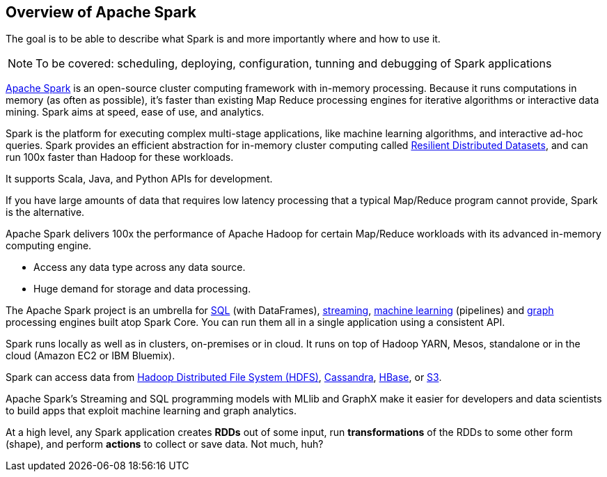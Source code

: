 == Overview of Apache Spark

The goal is to be able to describe what Spark is and more importantly where and how to use it.

NOTE: To be covered: scheduling, deploying, configuration, tunning and debugging of Spark applications

http://spark.apache.org/[Apache Spark] is an open-source cluster computing framework with in-memory processing. Because it runs computations in memory (as often as possible), it's faster than existing Map Reduce processing engines for iterative algorithms or interactive data mining. Spark aims at speed, ease of use, and analytics.

Spark is the platform for executing complex multi-stage applications, like machine learning algorithms, and interactive ad-hoc queries. Spark provides an efficient abstraction for in-memory cluster computing called link:spark-rdd.adoc[Resilient Distributed Datasets], and can run 100x faster than Hadoop for these workloads.

It supports Scala, Java, and Python APIs for development.

If you have large amounts of data that requires low latency processing that a typical Map/Reduce program cannot provide, Spark is the alternative.

Apache Spark delivers 100x the performance of Apache Hadoop for certain Map/Reduce workloads with its advanced in-memory computing engine.

* Access any data type across any data source.
* Huge demand for storage and data processing.

The Apache Spark project is an umbrella for http://spark.apache.org/sql/[SQL] (with DataFrames), http://spark.apache.org/streaming/[streaming], http://spark.apache.org/mllib/[machine learning] (pipelines) and http://spark.apache.org/graphx/[graph] processing engines built atop Spark Core. You can run them all in a single application using a consistent API.

Spark runs locally as well as in clusters, on-premises or in cloud. It runs on top of Hadoop YARN, Mesos, standalone or in the cloud (Amazon EC2 or IBM Bluemix).

Spark can access data from http://hadoop.apache.org/docs/stable/hadoop-project-dist/hadoop-hdfs/HdfsUserGuide.html[Hadoop Distributed File System (HDFS)], http://cassandra.apache.org/[Cassandra], http://hbase.apache.org/[HBase], or https://aws.amazon.com/s3/[S3].

Apache Spark's Streaming and SQL programming models with MLlib and GraphX make it easier for developers and data scientists to build apps that exploit machine learning and graph analytics.

At a high level, any Spark application creates *RDDs* out of some input, run *transformations* of the RDDs to some other form (shape), and perform *actions* to collect or save data. Not much, huh?
